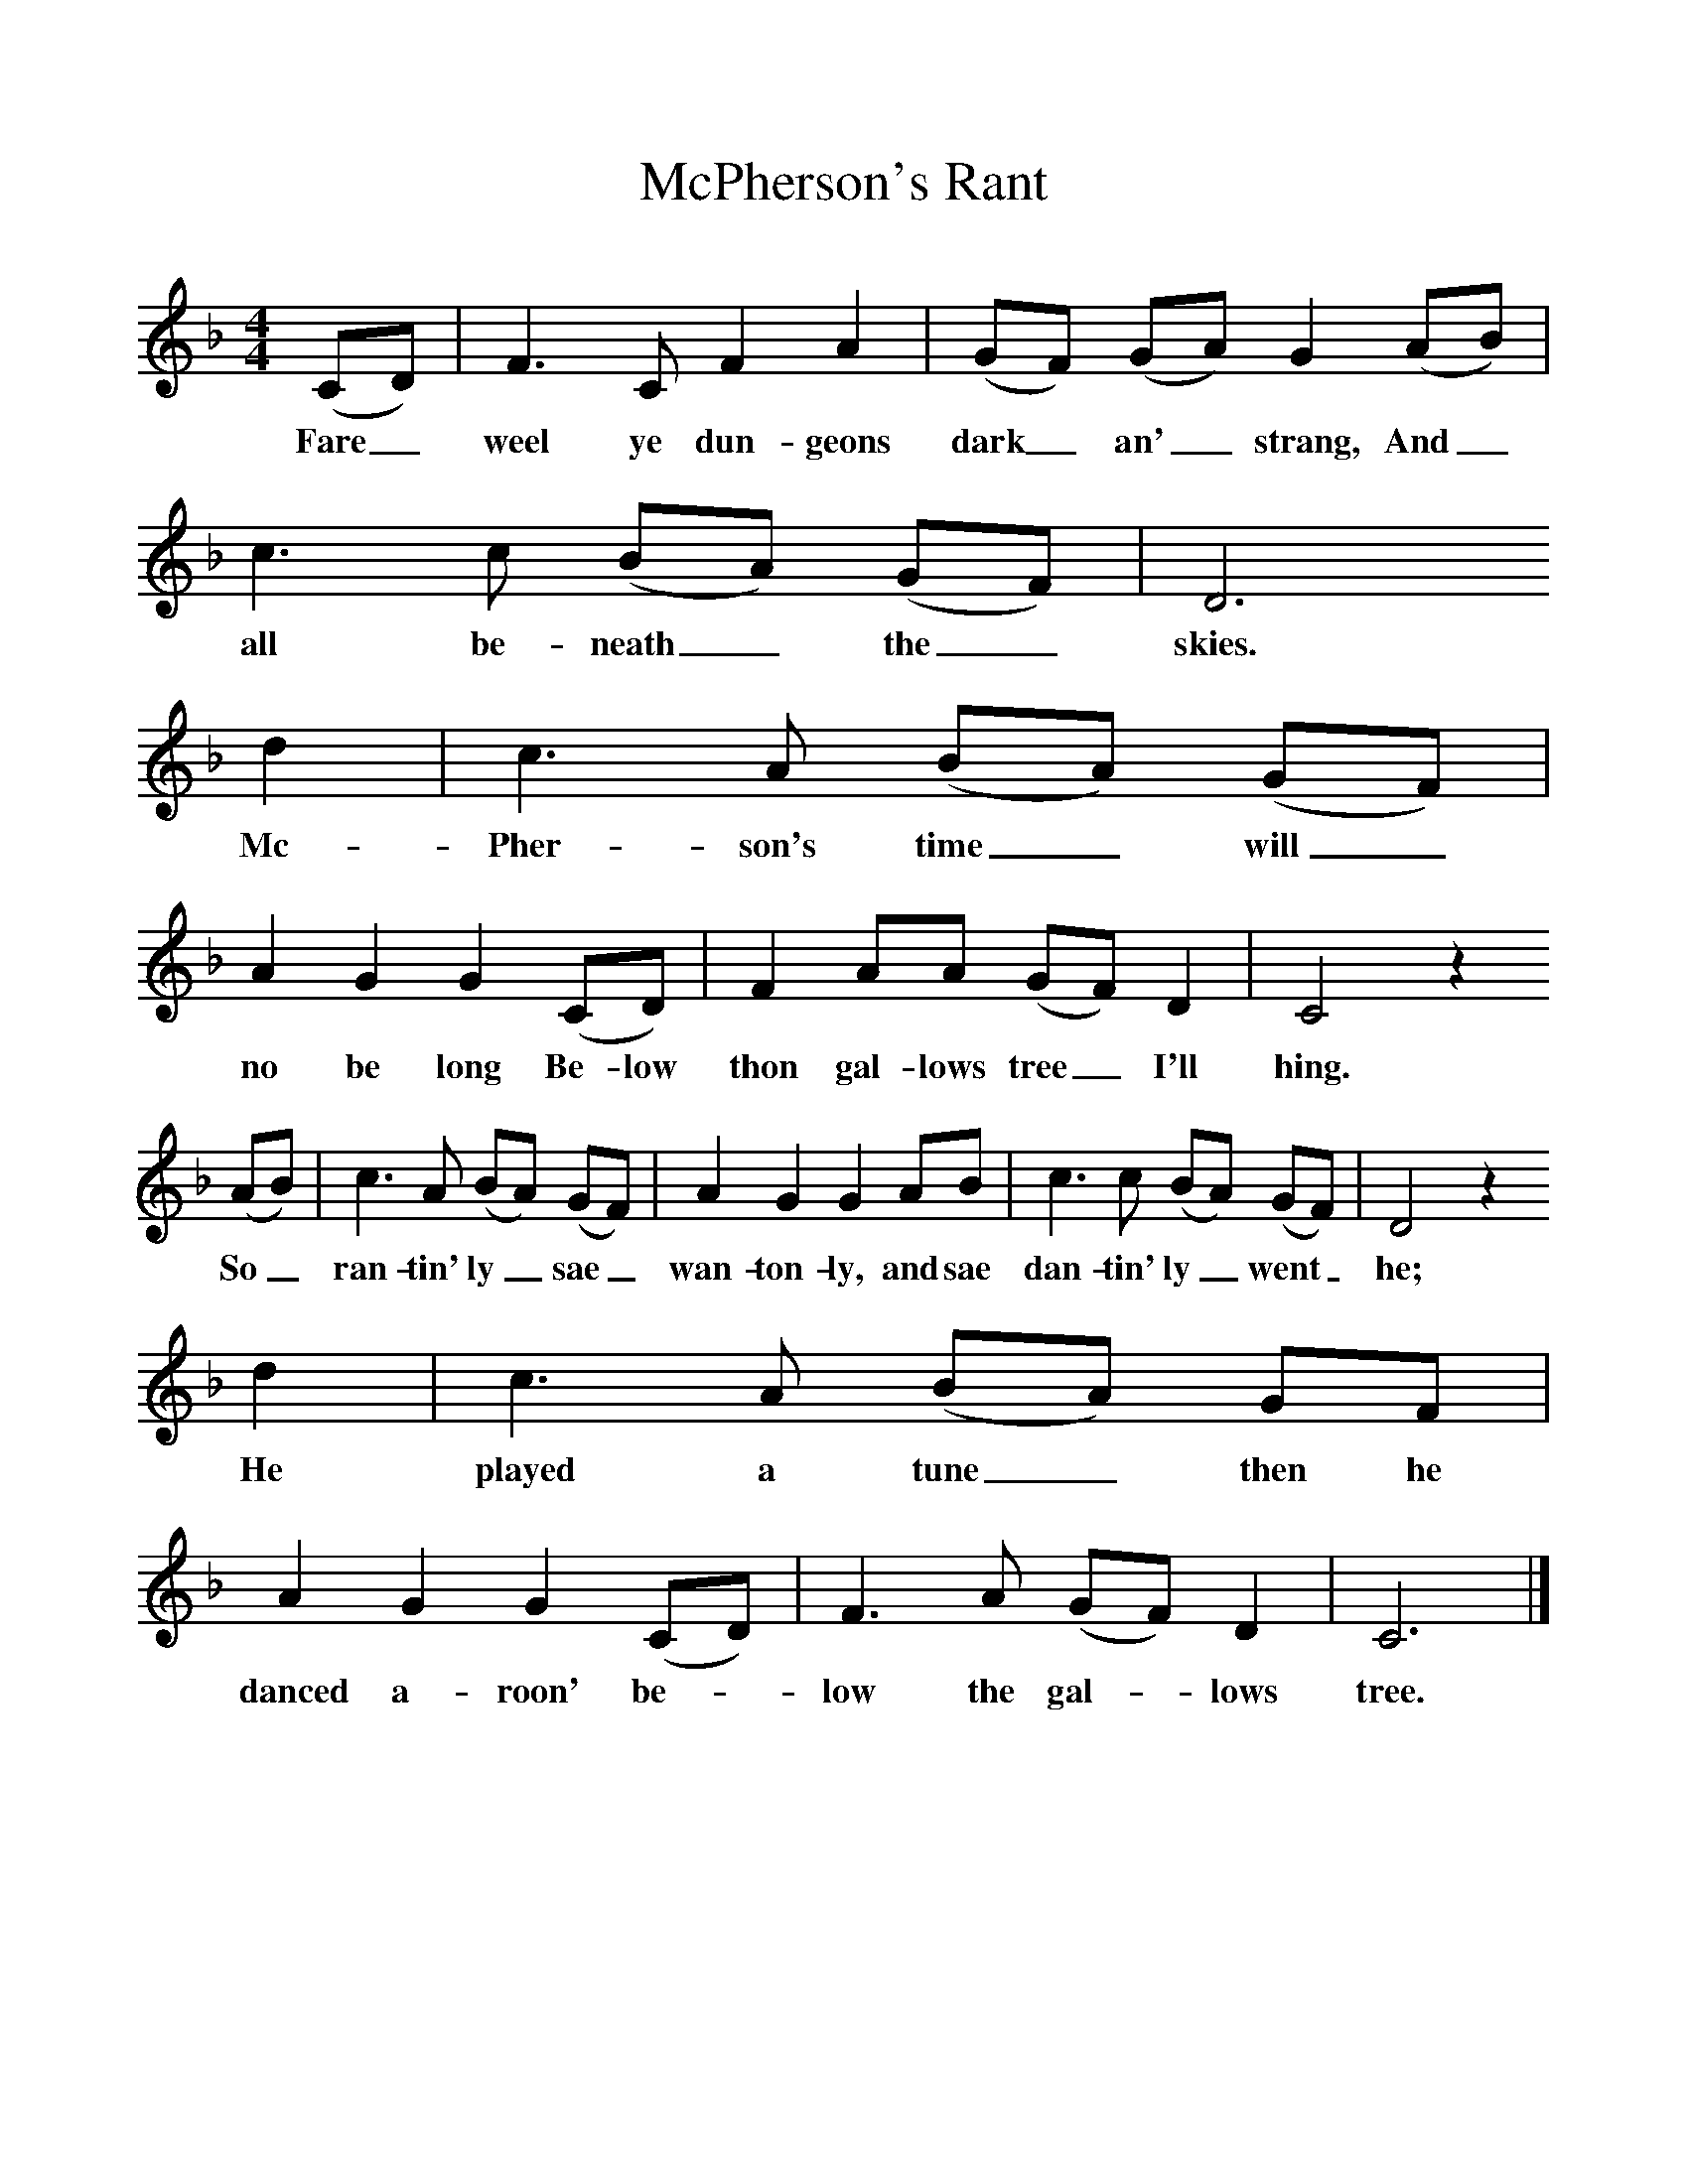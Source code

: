 %%scale 1
X:1    
B:Palmer, Roy, 1998, A Book of British Ballads, Llanerch
S:James McBeath (1894-1971)
F:http://www.folkinfo.org/songs
T:McPherson's Rant
M:4/4     %Meter
L:1/8     %
K:F
(CD) |F3 C F2 A2 |(GF) (GA) G2 (AB) |c3 c (BA) (GF) | D6
w:Fare_ weel ye dun-geons dark_ an'_ strang, And_ all be-neath_ the_ skies.
d2 |c3 A (BA) (GF) |A2 G2 G2 (CD) |F2 AA (GF) D2 | C4 z2
w:Mc-Pher-son's time_ will_ no be long Be-low thon gal-lows tree_ I'll hing.
 (AB) |c3 A (BA) (GF) |A2 G2 G2 AB |c3 c (BA) (GF) | D4 z2
w: So_ ran-tin' ly_ sae_ wan-ton-ly, and sae dan-tin' ly_ went_ he;
 d2 |c3 A (BA) GF |A2 G2 G2 (CD) |F3 A (GF) D2 | C6  |]
w:He played a tune_ then he danced a-roon' be-*low the gal-*lows tree. 